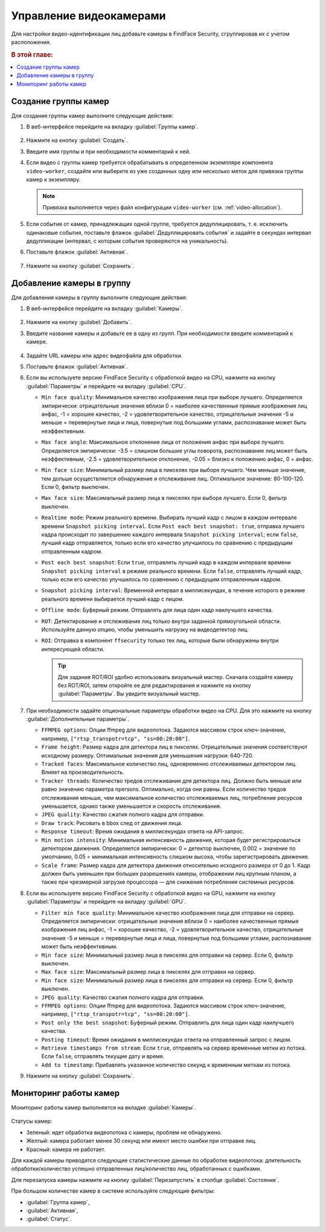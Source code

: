 .. _cameras:

*****************************
Управление видеокамерами
*****************************

Для настройки видео-идентификации лиц добавьте камеры в FindFace Security, сгруппировав их c учетом расположения.

.. rubric:: В этой главе:

.. contents::
   :local:


Создание группы камер
============================

Для создания группы камер выполните следующие действия:

#. В веб-интерфейсе перейдите на вкладку :guilabel:`Группы камер`.

    |create_camera_group_ru|

     .. |create_camera_group_ru| image:: /_static/create_camera_group.png
        :scale: 60%

     .. |create_camera_group_en| image:: /_static/create_camera_group_en.png
        :scale: 60%

#. Нажмите на кнопку :guilabel:`Создать`.
#. Введите имя группы и при необходимости комментарий к ней.
#. Если видео с группы камер требуется обрабатывать в определенном экземпляре компонента ``video-worker``, создайте или выберите из уже созданных одну или несколько меток для привязки группы камер к экземпляру.

   .. note::
      Привязка выполняется через файл конфигурации ``video-worker`` (см. :ref:`video-allocation`).

#. Если события от камер, принадлежащих одной группе, требуется дедуплицировать, т. е. исключить одинаковые события, поставьте флажок :guilabel:`Дедуплицировать события` и задайте в секундах интервал дедупликации (интервал, с которым события проверяются на уникальность).
#. Поставьте флажок :guilabel:`Активная`.

     |camera_group_ru|

     .. |camera_group_ru| image:: /_static/camera_group.png
        :scale: 80%

     .. |camera_group_en| image:: /_static/camera_group_en.png
        :scale: 80%

#. Нажмите на кнопку :guilabel:`Сохранить`.


Добавление камеры в группу
====================================

Для добавления камеры в группу выполните следующие действия:

#. В веб-интерфейсе перейдите на вкладку :guilabel:`Камеры`.

     |create_camera_ru|

     .. |create_camera_ru| image:: /_static/create_camera.png
        :scale: 60%

     .. |create_camera_en| image:: /_static/create_camera_en.png
        :scale: 60%


#. Нажмите на кнопку :guilabel:`Добавить`.
#. Введите название камеры и добавьте ее в одну из групп. При необходимости введите комментарий к камере.

     |camera_ru|

     .. |camera_ru| image:: /_static/camera.png
        :scale: 80%

     .. |camera_en| image:: /_static/camera_en.png
        :scale: 80%


#. Задайте URL камеры или адрес видеофайла для обработки.
 
#. Поставьте флажок :guilabel:`Активная`.
#. Если вы используете версию FindFace Security с обработкой видео на CPU, нажмите на кнопку :guilabel:`Параметры` и перейдите на вкладку :guilabel:`CPU`.
  
   * ``Min face quality``: Минимальное качество изображения лица при выборе лучшего. Определяется эмпирически: отрицательные значения вблизи 0 = наиболее качественные прямые изображения лиц анфас, -1 = хорошее качество, -2 = удовлетворительное качество, отрицательные значения -5 и меньше = перевернутые лица и лица, повернутые под большими углами, распознавание может быть неэффективным.
   * ``Max face angle``: Максимальное отклонение лица от положения анфас при выборе лучшего. Определяется эмпирически: -3.5 = слишком большие углы поворота, распознавание лиц может быть неэффективным,  -2.5 = удовлетворительное отклонение, -0.05 = близко к положению анфас, 0 = анфас.
   * ``Min face size``: Минимальный размер лица в пикселях при выборе лучшего. Чем меньше значение, тем дольше осуществляется обнаружение и отслеживание лиц. Оптимальное значение: 80-100-120. Если 0, фильтр выключен.
   * ``Max face size``: Максимальный размер лица в пикселях при выборе лучшего. Если 0, фильтр выключен.
   * ``Realtime mode``: Режим реального времени. Выбирать лучший кадр с лицом в каждом интервале времени ``Snapshot picking interval``. Если ``Post each best snapshot: true``, отправка лучшего кадра происходит по завершению каждого интервала ``Snapshot picking interval``; если ``false``, лучший кадр отправляется, только если его качество улучшилось по сравнению с предыдущим отправленным кадром.
   * ``Post each best snapshot``: Если ``true``, отправлять лучший кадр в каждом интервале времени ``Snapshot picking interval`` в режиме реального времени. Если ``false``, отправлять лучший кадр, только если его качество улучшилось по сравнению с предыдущим отправленным кадром.
   * ``Snapshot picking interval``: Временной интервал в миллисекундах, в течение которого в режиме реального времени выбирается лучший кадр с лицом.
   * ``Offline mode``: Буферный режим. Отправлять для лица один кадр наилучшего качества.
   * ``ROT``: Детектирование и отслеживание лиц только внутри заданной прямоугольной области. Используйте данную опцию, чтобы уменьшить нагрузку на видеодетектор лиц.
   * ``ROI``: Отправка в компонент ``ffsecurity`` только тех лиц, которые были обнаружены внутри интересующей области.

     .. |roi_rot_ru| image:: /_static/roi_rot.png
        :scale: 70%

     .. |roi_rot_en| image:: /_static/roi_rot_en.png
        :scale: 70%

     .. tip::
        Для задания ROT/ROI удобно использовать визуальный мастер. Сначала создайте камеру без ROT/ROI, затем откройте ее для редактирования и нажмите на кнопку :guilabel:`Параметры`. Вы увидите визуальный мастер.

#. При необходимости задайте опциональные параметры обработки видео на CPU. Для это нажмите на кнопку :guilabel:`Дополнительные параметры`.

   * ``FFMPEG options``: Опции ffmpeg для видеопотока. Задаются массивом строк ключ-значение, например, ``["rtsp_transpotr=tcp", "ss=00:20:00"]``.
   * ``Frame height``: Размер кадра для детектора лиц в пикселях. Отрицательные значения соответствуют исходному размеру. Оптимальные значения для уменьшения нагрузки: 640-720.
   * ``Tracked faces``: Максимальное количество лиц, одновременно отслеживаемых детектором лиц. Влияет на производительность.
   * ``Tracker threads``: Количество тредов отслеживания для детектора лиц. Должно быть меньше или равно значению параметра npersons. Оптимально, когда они равны. Если количество тредов отслеживания меньше, чем максимальное количество отслеживаемых лиц, потребление ресурсов уменьшается, однако также уменьшается и скорость отслеживания.
   * ``JPEG quality``: Качество сжатия полного кадра для отправки.
   * ``Draw track``: Рисовать в bbox след от движения лица.
   * ``Response timeout``: Время ожидания в миллисекундах ответа на API-запрос.
   * ``Min motion intensity``: Минимальная интенсивность движения, которая будет регистрироваться детектором движения. Определяется эмпирически: 0 = детектор выключен, 0.002 = значение по умолчанию, 0.05 = минимальная интенсивность слишком высока, чтобы зарегистрировать движение.
   * ``Scale frame``: Размер кадра для детектора движения относительно исходного размера от 0 до 1. Кадр должен быть уменьшен при больших разрешениях камеры, отображении лиц крупным планом, а также при чрезмерной загрузке процессора — для снижения потребления системных ресурсов.

#. Если вы используете версию FindFace Security с обработкой видео на GPU, нажмите на кнопку :guilabel:`Параметры` и перейдите на вкладку :guilabel:`GPU`.
  
   * ``Filter min face quality``: Минимальное качество изображения лица для отправки на сервер. Определяется эмпирически: отрицательные значения вблизи 0 = наиболее качественные прямые изображения лиц анфас, -1 = хорошее качество, -2 = удовлетворительное качество, отрицательные значения -5 и меньше = перевернутые лица и лица, повернутые под большими углами, распознавание может быть неэффективным.
   * ``Min face size``: Минимальный размер лица в пикселях для отправки на сервер. Если 0, фильтр выключен.
   * ``Max face size``: Максимальный размер лица в пикселях для отправки на сервер.
   * ``Min face size``: Минимальный размер лица в пикселях для отправки на сервер. Если 0, фильтр выключен.
   * ``JPEG quality``: Качество сжатия полного кадра для отправки.
   * ``FFMPEG options``: Опции ffmpeg для видеопотока. Задаются массивом строк ключ-значение, например, ``["rtsp_transpotr=tcp", "ss=00:20:00"]``.
   * ``Post only the best snapshot``: Буферный режим. Отправлять для лица один кадр наилучшего качества.
   * ``Posting timeout``: Время ожидания в миллисекундах ответа на отправленный запрос с лицом.
   * ``Retrieve timestamps from stream``: Если ``true``, отправлять на сервер временные метки из потока. Если ``false``, отправлять текущие дату и время.
   * ``Add to timestamp``: Прибавлять указанное количество секунд к временным меткам из потока.
 
#. Нажмите на кнопку :guilabel:`Сохранить`.

Мониторинг работы камер
==============================

Мониторинг работы камер выполняется на вкладке :guilabel:`Камеры`. 

     |monitor_cameras_ru|

     .. |monitor_cameras_ru| image:: /_static/monitor_cameras.png
        :scale: 60%

     .. |monitor_cameras_en| image:: /_static/monitor_cameras_en.png
        :scale: 60%


Статусы камер:

* Зеленый: идет обработка видеопотока с камеры, проблем не обнаружено.
* Желтый: камера работает менее 30 секунд или имеют место ошибки при отправке лиц.
* Красный: камера не работает.

Для каждой камеры приводятся следующие статистические данные по обработке видеопотока: длительность обработки/количество успешно отправленных лиц/количество лиц, обработанных с ошибками.

Для перезапуска камеры нажмите на кнопку :guilabel:`Перезапустить` в столбце :guilabel:`Состояние`.

При большом количестве камер в системе используйте следующие фильтры:

* :guilabel:`Группа камер`,
* :guilabel:`Активная`,
* :guilabel:`Статус`.
